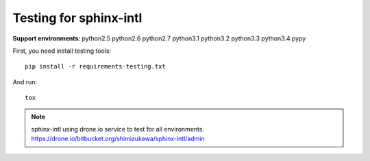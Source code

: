 =======================
Testing for sphinx-intl
=======================

:Support environments:
   python2.5 python2.6 python2.7 python3.1 python3.2 python3.3 python3.4 pypy

First, you need install testing tools::

   pip install -r requirements-testing.txt

And run::

   tox

.. note::

   sphinx-intl using drone.io service to test for all environments.
   https://drone.io/bitbucket.org/shimizukawa/sphinx-intl/admin


